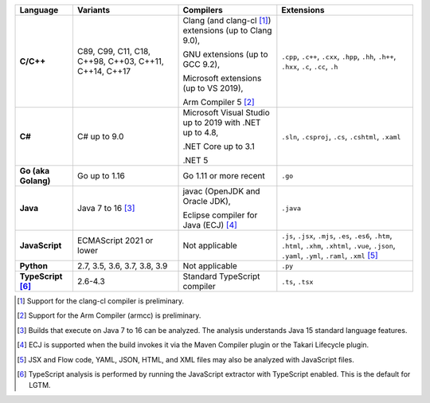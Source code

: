 .. csv-table::
   :header-rows: 1
   :widths: auto
   :stub-columns: 1

   Language,Variants,Compilers,Extensions
   C/C++,"C89, C99, C11, C18, C++98, C++03, C++11, C++14, C++17","Clang (and clang-cl [1]_) extensions (up to Clang 9.0),

   GNU extensions (up to GCC 9.2),

   Microsoft extensions (up to VS 2019),

   Arm Compiler 5 [2]_","``.cpp``, ``.c++``, ``.cxx``, ``.hpp``, ``.hh``, ``.h++``, ``.hxx``, ``.c``, ``.cc``, ``.h``"
   C#,C# up to 9.0,"Microsoft Visual Studio up to 2019 with .NET up to 4.8,

   .NET Core up to 3.1

   .NET 5","``.sln``, ``.csproj``, ``.cs``, ``.cshtml``, ``.xaml``"
   Go (aka Golang), "Go up to 1.16", "Go 1.11 or more recent", ``.go``
   Java,"Java 7 to 16 [3]_","javac (OpenJDK and Oracle JDK),

   Eclipse compiler for Java (ECJ) [4]_",``.java``
   JavaScript,ECMAScript 2021 or lower,Not applicable,"``.js``, ``.jsx``, ``.mjs``, ``.es``, ``.es6``, ``.htm``, ``.html``, ``.xhm``, ``.xhtml``, ``.vue``, ``.json``, ``.yaml``, ``.yml``, ``.raml``, ``.xml`` [5]_"
   Python,"2.7, 3.5, 3.6, 3.7, 3.8, 3.9",Not applicable,``.py``
   TypeScript [6]_,"2.6-4.3",Standard TypeScript compiler,"``.ts``, ``.tsx``"

.. container:: footnote-group

    .. [1] Support for the clang-cl compiler is preliminary.
    .. [2] Support for the Arm Compiler (armcc) is preliminary.
    .. [3] Builds that execute on Java 7 to 16 can be analyzed. The analysis understands Java 15 standard language features.
    .. [4] ECJ is supported when the build invokes it via the Maven Compiler plugin or the Takari Lifecycle plugin.
    .. [5] JSX and Flow code, YAML, JSON, HTML, and XML files may also be analyzed with JavaScript files.
    .. [6] TypeScript analysis is performed by running the JavaScript extractor with TypeScript enabled. This is the default for LGTM.
